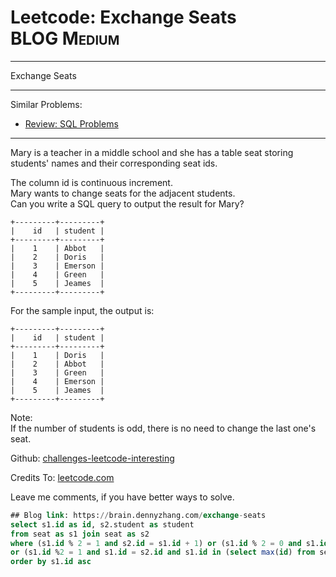 * Leetcode: Exchange Seats                                              :BLOG:Medium:
#+STARTUP: showeverything
#+OPTIONS: toc:nil \n:t ^:nil creator:nil d:nil
:PROPERTIES:
:type:     sql
:END:
---------------------------------------------------------------------
Exchange Seats
---------------------------------------------------------------------
Similar Problems:
- [[https://brain.dennyzhang.com/review-sql][Review: SQL Problems]]
---------------------------------------------------------------------
Mary is a teacher in a middle school and she has a table seat storing students' names and their corresponding seat ids.

The column id is continuous increment.
Mary wants to change seats for the adjacent students.
Can you write a SQL query to output the result for Mary?
#+BEGIN_EXAMPLE
+---------+---------+
|    id   | student |
+---------+---------+
|    1    | Abbot   |
|    2    | Doris   |
|    3    | Emerson |
|    4    | Green   |
|    5    | Jeames  |
+---------+---------+
#+END_EXAMPLE

For the sample input, the output is:
#+BEGIN_EXAMPLE
+---------+---------+
|    id   | student |
+---------+---------+
|    1    | Doris   |
|    2    | Abbot   |
|    3    | Green   |
|    4    | Emerson |
|    5    | Jeames  |
+---------+---------+
#+END_EXAMPLE

Note:
If the number of students is odd, there is no need to change the last one's seat.

Github: [[url-external:https://github.com/DennyZhang/challenges-leetcode-interesting/tree/master/exchange-seats][challenges-leetcode-interesting]]

Credits To: [[url-external:https://leetcode.com/problems/exchange-seats/description/][leetcode.com]]

Leave me comments, if you have better ways to solve.

#+BEGIN_SRC sql
## Blog link: https://brain.dennyzhang.com/exchange-seats
select s1.id as id, s2.student as student
from seat as s1 join seat as s2
where (s1.id % 2 = 1 and s2.id = s1.id + 1) or (s1.id % 2 = 0 and s1.id = s2.id + 1)
or (s1.id %2 = 1 and s1.id = s2.id and s1.id in (select max(id) from seat))
order by s1.id asc
#+END_SRC
